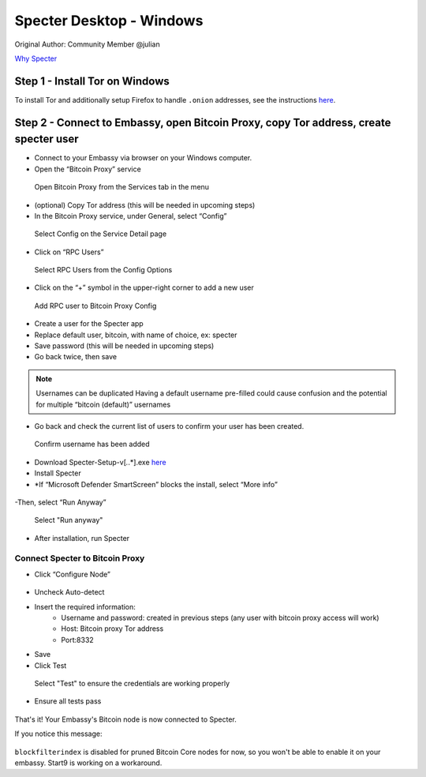 ***********************
Specter Desktop - Windows
***********************

Original Author: Community Member @julian

`Why Specter <https://github.com/cryptoadvance/specter-desktop/blob/master/README.md#why>`_

Step 1 - Install Tor on Windows
===============================

To install Tor and additionally setup Firefox to handle ``.onion`` addresses, see the instructions `here <https://docs.start9labs.com/misc-guides/tor-firefox/index.html>`_.

Step 2 - Connect to Embassy, open Bitcoin Proxy, copy Tor address, create specter user
======================================================================================

- Connect to your Embassy via browser on your Windows computer. 

- Open the “Bitcoin Proxy” service

.. figure:: /docs/integrations/specter/assets/bitcoin_proxy_service.png
  :width: 90%
  :alt: Bitcoin Proxy 

  Open Bitcoin Proxy from the Services tab in the menu

- (optional) Copy Tor address (this will be needed in upcoming steps)

- In the Bitcoin Proxy service, under General, select “Config”

.. figure:: /docs/integrations/specter/assets/bitcoin_proxy_config.png
  :width: 90%
  :alt: Bitcoin Proxy Config submenu

  Select Config on the Service Detail page

- Click on “RPC Users”

.. figure:: /docs/integrations/specter/assets/bitcoin_proxy_rpc.png
  :width: 90%
  :alt: Bitcoin Proxy Config RPC User submenu

  Select RPC Users from the Config Options

- Click on the “+” symbol in the upper-right corner to add a new user

.. figure:: /docs/integrations/specter/assets/bitcoin_proxy_add_rpc_user.png
  :width: 90%
  :alt: Bitcoin Proxy Config RPC submenu

  Add RPC user to Bitcoin Proxy Config

- Create a user for the Specter app
- Replace default user, bitcoin, with name of choice, ex: specter
- Save password (this will be needed in upcoming steps)
- Go back twice, then save

.. note::
    Usernames can be duplicated
    Having a default username pre-filled could cause confusion and the potential for multiple “bitcoin (default)” usernames

- Go back and check the current list of users to confirm your user has been created.

.. figure:: /docs/integrations/specter/assets/bitcoin_proxy_confirm_rpc_user.png
  :width: 90%
  :alt: RPC user confirmation

  Confirm username has been added

- Download Specter-Setup-v[*.*.*].exe `here <https://github.com/cryptoadvance/specter-desktop/releases>`_
- Install Specter
- *If “Microsoft Defender SmartScreen” blocks the install, select “More info”

.. figure:: /docs/integrations/specter/assets/windows_smartscreen.png
  :width: 90%
  :alt: Windows Defender SmartScreen

    Select "Don't run"

-Then, select “Run Anyway”

.. figure:: /docs/integrations/specter/assets/windows_smart_screen_run.png
  :width: 90%
  :alt: Windows Defender SmartScreen

  Select "Run anyway"

- After installation, run Specter

Connect Specter to Bitcoin Proxy
--------------------------------

- Click “Configure Node”

.. figure:: /docs/integrations/specter/assets/specter_configure_node.png
  :width: 90%
  :alt: Specter Configure Node

- Uncheck Auto-detect
- Insert the required information:
    - Username and password: created in previous steps (any user with bitcoin proxy access will work)
    - Host: Bitcoin proxy Tor address 
    - Port:8332
- Save
- Click Test 

.. figure:: /docs/integrations/specter/assets/specter_rpc_configuration.png
  :width: 90%
  :alt: Specter RPC configuration

  Select "Test" to ensure the credentials are working properly

- Ensure all tests pass

.. figure:: /docs/integrations/specter/assets/specter_test_results.ong
  :width: 90%
  :alt: Specter RPC configuration test results view

That's it! Your Embassy's Bitcoin node is now connected to Specter. 


If you notice this message:

.. figure:: /docs/integrations/specter/assets/core_info_error.jpg
  :width: 90%
  :alt: Bitcoin Core Node info


``blockfilterindex`` is disabled for pruned Bitcoin Core nodes for now, so you won't be able to enable it on your embassy. Start9 is working on a workaround.